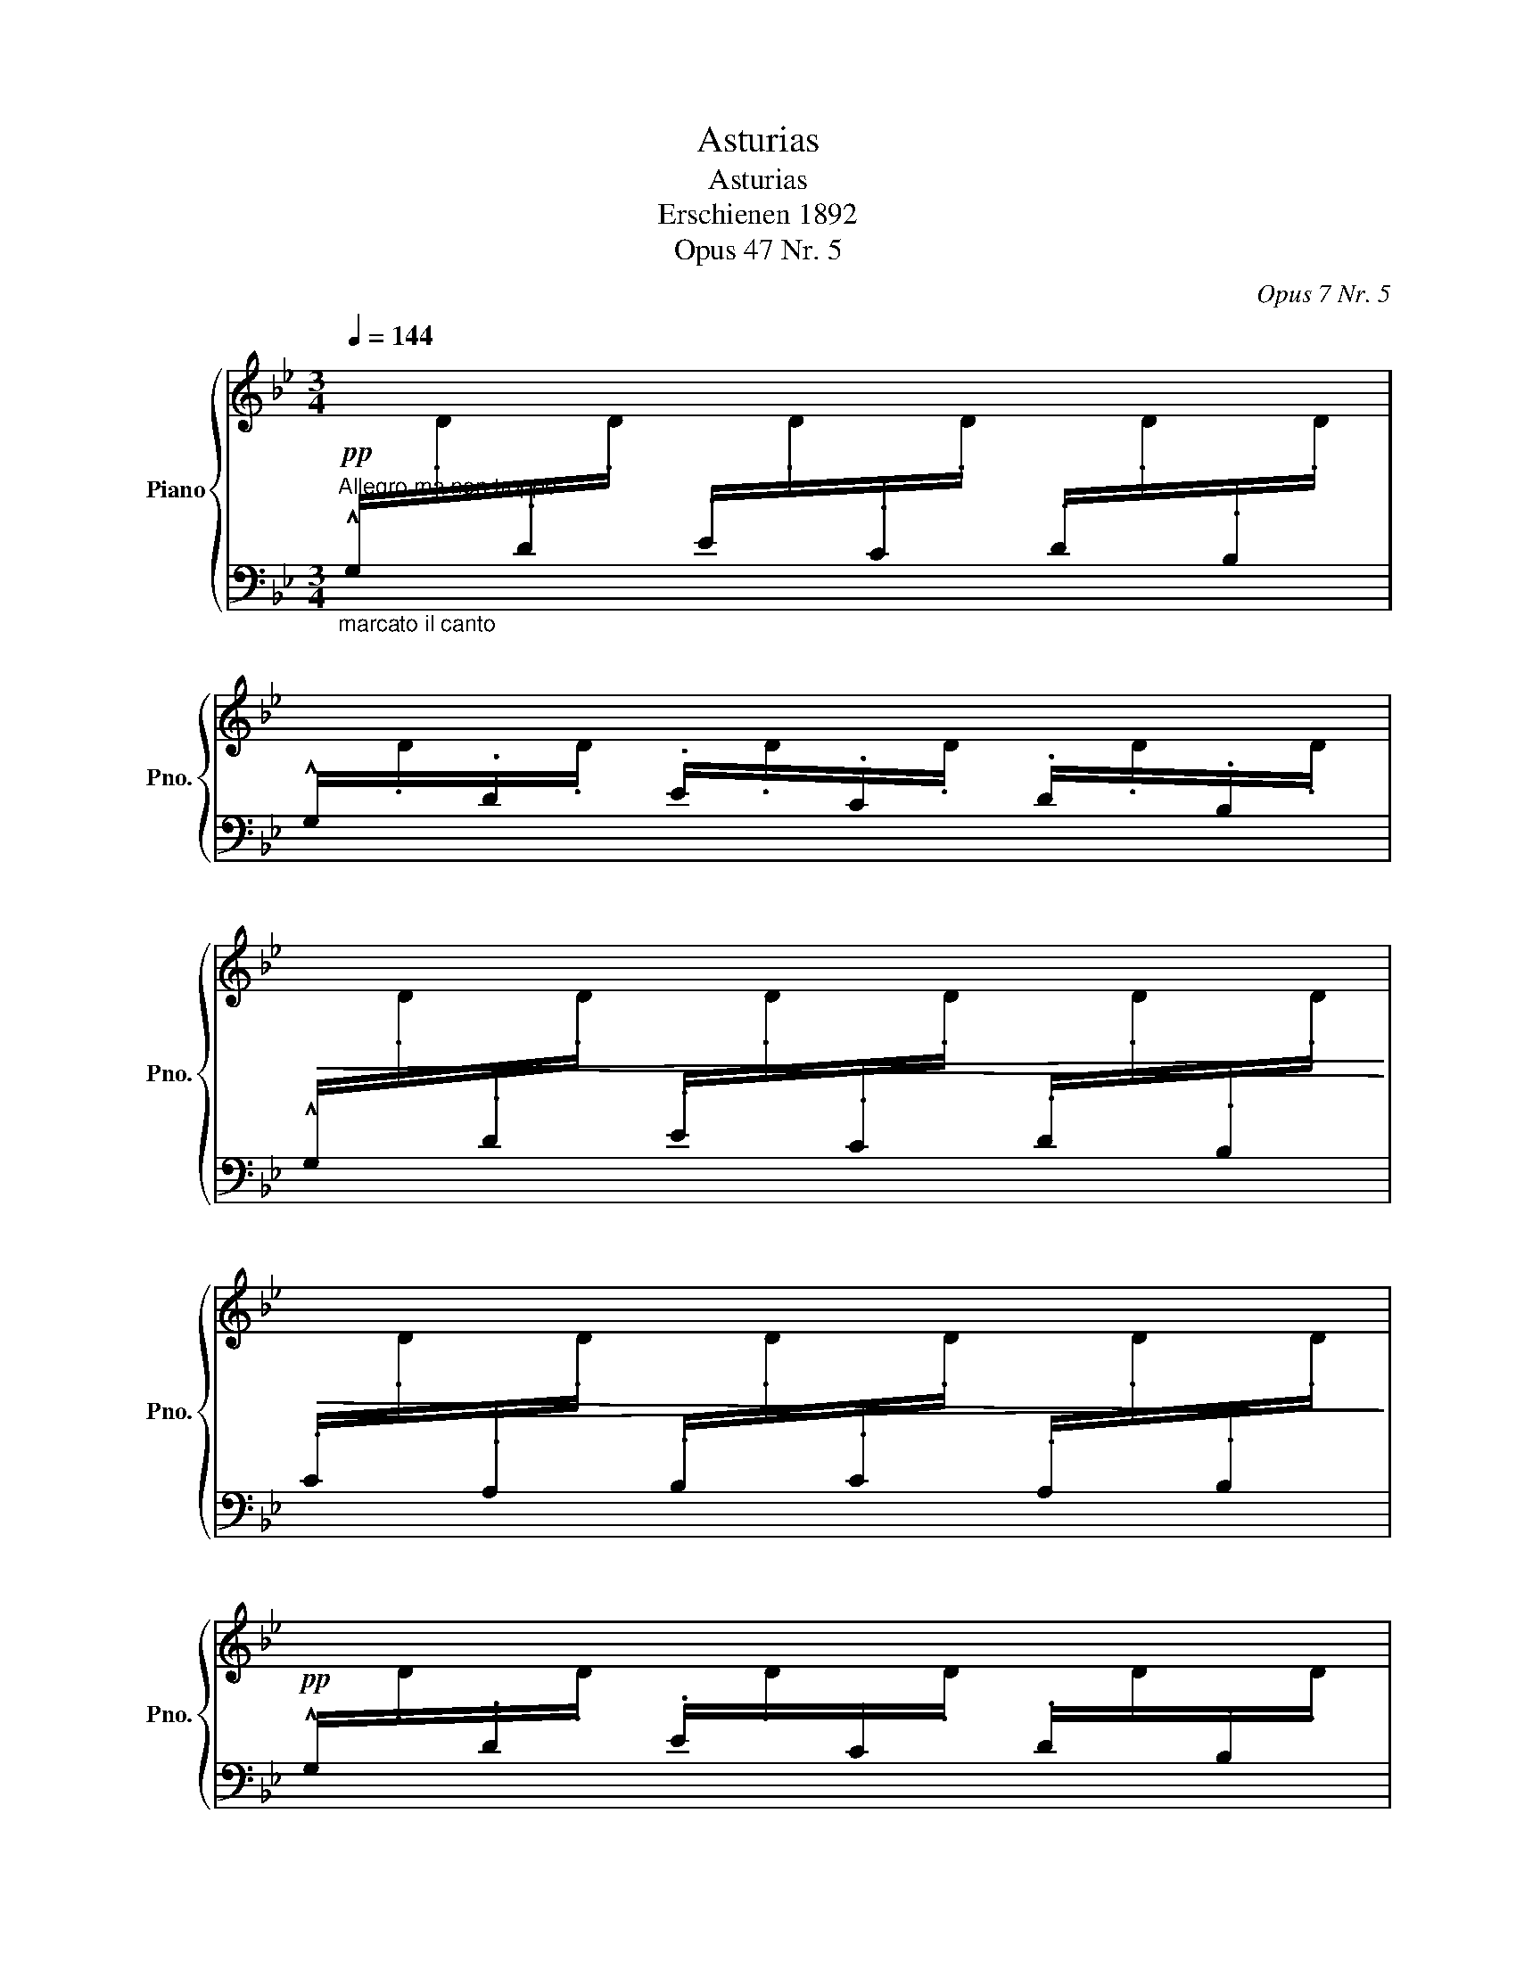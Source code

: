 X:1
T:Asturias
T:Asturias 
T:Erschienen 1892 
T:Opus 47 Nr. 5
C:Opus 7 Nr. 5
%%score { ( 1 4 5 ) | ( 2 3 ) }
L:1/8
Q:1/4=144
M:3/4
K:Bb
V:1 treble nm="Piano" snm="Pno."
V:4 treble 
V:5 treble 
V:2 bass 
V:3 bass 
V:1
"^Allegro ma non troppo"!pp![I:staff +1] !^!G,/[I:staff -1].D/[I:staff +1].D/[I:staff -1].D/[I:staff +1] .E/[I:staff -1].D/[I:staff +1].C/[I:staff -1].D/[I:staff +1] .D/[I:staff -1].D/[I:staff +1].B,/[I:staff -1].D/ | %1
[I:staff +1] !^!G,/[I:staff -1].D/[I:staff +1].D/[I:staff -1].D/[I:staff +1] .E/[I:staff -1].D/[I:staff +1].C/[I:staff -1].D/[I:staff +1] .D/[I:staff -1].D/[I:staff +1].B,/[I:staff -1].D/ | %2
!<(![I:staff +1] !^!G,/[I:staff -1].D/[I:staff +1].D/[I:staff -1].D/[I:staff +1] .E/[I:staff -1].D/[I:staff +1].C/[I:staff -1].D/[I:staff +1] .D/[I:staff -1].D/[I:staff +1].B,/[I:staff -1].D/!<)! | %3
!>(![I:staff +1] .C/[I:staff -1].D/[I:staff +1].A,/[I:staff -1].D/[I:staff +1] .B,/[I:staff -1].D/[I:staff +1].C/[I:staff -1].D/[I:staff +1] .A,/[I:staff -1].D/[I:staff +1].B,/[I:staff -1].D/!>)! | %4
!pp![I:staff +1] !^!G,/[I:staff -1].D/[I:staff +1].D/[I:staff -1].D/[I:staff +1] .E/[I:staff -1].D/[I:staff +1].C/[I:staff -1].D/[I:staff +1] .D/[I:staff -1].D/[I:staff +1].B,/[I:staff -1].D/ | %5
[I:staff +1] !^!G,/[I:staff -1].D/[I:staff +1].D/[I:staff -1].D/[I:staff +1] .E/[I:staff -1].D/[I:staff +1].C/[I:staff -1].D/[I:staff +1] .D/[I:staff -1].D/[I:staff +1].B,/[I:staff -1].D/ | %6
!<(![I:staff +1] !^!G,/[I:staff -1].D/[I:staff +1].D/[I:staff -1].D/[I:staff +1] .E/[I:staff -1].D/[I:staff +1].C/[I:staff -1].D/[I:staff +1] .D/[I:staff -1].D/[I:staff +1].B,/[I:staff -1].D/ | %7
[I:staff +1] .C/[I:staff -1].D/[I:staff +1].A,/[I:staff -1].D/[I:staff +1] .B,/[I:staff -1].D/[I:staff +1].G,/[I:staff -1].D/[I:staff +1] .F,/[I:staff -1].D/[I:staff +1].E,/[I:staff -1].D/!<)! | %8
!pp![I:staff +1] !^!D,/[I:staff -1].D/[I:staff +1].D/[I:staff -1].D/[I:staff +1] .E/[I:staff -1].D/[I:staff +1].C/[I:staff -1].D/[I:staff +1] .D/[I:staff -1].D/[I:staff +1].A,/[I:staff -1].D/ | %9
[I:staff +1] !^!D,/[I:staff -1].D/[I:staff +1].D/[I:staff -1].D/[I:staff +1] .E/[I:staff -1].D/[I:staff +1].C/[I:staff -1].D/[I:staff +1] .D/[I:staff -1].D/[I:staff +1].A,/[I:staff -1].D/ | %10
!<(![I:staff +1] !^!D,/[I:staff -1].D/[I:staff +1].A,/[I:staff -1].D/[I:staff +1] .C/[I:staff -1].D/[I:staff +1].D/[I:staff -1].D/[I:staff +1] .E/[I:staff -1].D/[I:staff +1].F/[I:staff -1].D/!<)! | %11
!>(![I:staff +1] .D/[I:staff -1].D/[I:staff +1].E/[I:staff -1].D/[I:staff +1] .C/[I:staff -1].D/[I:staff +1].D/[I:staff -1].D/[I:staff +1] .B,/[I:staff -1].D/[I:staff +1].A,/[I:staff -1].D/!>)! | %12
!pp![I:staff +1] !^!D,/[I:staff -1].D/[I:staff +1].D/[I:staff -1].D/[I:staff +1] .E/[I:staff -1].D/[I:staff +1].C/[I:staff -1].D/[I:staff +1] .D/[I:staff -1].D/[I:staff +1].A,/[I:staff -1].D/ | %13
[I:staff +1] !^!D,/[I:staff -1].D/[I:staff +1].D/[I:staff -1].D/[I:staff +1] .E/[I:staff -1].D/[I:staff +1].C/[I:staff -1].D/[I:staff +1] .D/[I:staff -1].D/[I:staff +1].A,/[I:staff -1].D/ | %14
!<(![I:staff +1] !^!D,/[I:staff -1].D/[I:staff +1].C/[I:staff -1].D/[I:staff +1] .D/[I:staff -1].D/[I:staff +1].E/[I:staff -1].D/[I:staff +1] .F/[I:staff -1].D/[I:staff +1].D/[I:staff -1].D/!<)! | %15
!>(![I:staff +1] .E/[I:staff -1].D/[I:staff +1].C/[I:staff -1].D/[I:staff +1] .D/[I:staff -1].D/[I:staff +1].B,/[I:staff -1].D/[I:staff +1] .C/[I:staff -1].D/[I:staff +1].A,/[I:staff -1].D/!>)! | %16
!pp![I:staff +1] !^!G,/[I:staff -1].[Dd]/[I:staff +1].D/[I:staff -1].[Dd]/[I:staff +1] .E/[I:staff -1].[Dd]/[I:staff +1].C/[I:staff -1].[Dd]/[I:staff +1] .D/[I:staff -1].[Dd]/[I:staff +1].B,/[I:staff -1].[Dd]/ | %17
[I:staff +1] !^!G,/[I:staff -1].[Dd]/[I:staff +1].D/[I:staff -1].[Dd]/[I:staff +1] .E/[I:staff -1].[Dd]/[I:staff +1].C/[I:staff -1].[Dd]/[I:staff +1] .D/[I:staff -1].[Dd]/[I:staff +1].B,/[I:staff -1].[Dd]/ | %18
[I:staff +1] !^!G,/[I:staff -1].[Dd]/[I:staff +1].D/[I:staff -1].[Dd]/[I:staff +1] .E/[I:staff -1].[Dd]/[I:staff +1].C/[I:staff -1].[Dd]/[I:staff +1] .D/[I:staff -1].[Dd]/[I:staff +1].B,/[I:staff -1].[Dd]/ | %19
[I:staff +1] .C/[I:staff -1].[Dd]/[I:staff +1].A,/[I:staff -1].[Dd]/[I:staff +1] .B,/[I:staff -1].[Dd]/[I:staff +1].C/[I:staff -1].[Dd]/[I:staff +1] .A,/[I:staff -1].[Dd]/[I:staff +1].B,/[I:staff -1].[Dd]/ | %20
[I:staff +1] !^!G,/[I:staff -1].[Dd]/[I:staff +1].D/[I:staff -1].[Dd]/[I:staff +1] .E/[I:staff -1].[Dd]/[I:staff +1].C/[I:staff -1].[Dd]/[I:staff +1] .D/[I:staff -1].[Dd]/[I:staff +1].B,/[I:staff -1].[Dd]/ | %21
[I:staff +1] !^!G,/[I:staff -1].[Dd]/[I:staff +1].D/[I:staff -1].[Dd]/[I:staff +1] .E/[I:staff -1].[Dd]/[I:staff +1].C/[I:staff -1].[Dd]/[I:staff +1] .D/[I:staff -1].[Dd]/[I:staff +1].B,/[I:staff -1].[Dd]/ | %22
[I:staff +1] !^!G,/[I:staff -1].[Dd]/[I:staff +1].D/[I:staff -1].[Dd]/[I:staff +1] .E/[I:staff -1].[Dd]/[I:staff +1].C/[I:staff -1].[Dd]/[I:staff +1] .D/[I:staff -1].[Dd]/[I:staff +1].B,/[I:staff -1].[Dd]/ | %23
[I:staff +1] .C/[I:staff -1].[Dd]/[I:staff +1].A,/[I:staff -1].[Dd]/[I:staff +1] .B,/[I:staff -1].[Dd]/[I:staff +1].G,/[I:staff -1].[Dd]/[I:staff +1] .F,/[I:staff -1].[Dd]/[I:staff +1].E,/[I:staff -1].[Dd]/ | %24
 !^![d^fad']/.[Dd]/[I:staff +1] .D/[I:staff -1].[Dd]/[I:staff +1] .E/[I:staff -1].[Dd]/[I:staff +1].C/[I:staff -1].[Dd]/[I:staff +1] .D/[I:staff -1].[Dd]/[I:staff +1].A,/[I:staff -1].[Dd]/ | %25
 !^![d^fad']/.[Dd]/[I:staff +1] .D/[I:staff -1].[Dd]/[I:staff +1] .E/[I:staff -1].[Dd]/[I:staff +1].C/[I:staff -1].[Dd]/[I:staff +1] .D/[I:staff -1].[Dd]/[I:staff +1].A,/[I:staff -1].[Dd]/ | %26
 !^![d^fad']/.[Dd]/[I:staff +1] .A,/[I:staff -1].[Dd]/[I:staff +1] .C/[I:staff -1].[Dd]/[I:staff +1].D/[I:staff -1].[Dd]/[I:staff +1] .E/[I:staff -1].[Dd]/[I:staff +1].F/[I:staff -1].[Dd]/ | %27
[I:staff +1] .D/[I:staff -1].[Dd]/[I:staff +1].E/[I:staff -1].[Dd]/[I:staff +1] .C/[I:staff -1].[Dd]/[I:staff +1].D/[I:staff -1].[Dd]/[I:staff +1] .B,/[I:staff -1].[Dd]/[I:staff +1].A,/[I:staff -1].[Dd]/ | %28
 !^![d^fad']/.[Dd]/[I:staff +1] .D/[I:staff -1].[Dd]/[I:staff +1] .E/[I:staff -1].[Dd]/[I:staff +1].C/[I:staff -1].[Dd]/[I:staff +1] .D/[I:staff -1].[Dd]/[I:staff +1].A,/[I:staff -1].[Dd]/ | %29
 !^![d^fad']/.[Dd]/[I:staff +1] .D/[I:staff -1].[Dd]/[I:staff +1] .E/[I:staff -1].[Dd]/[I:staff +1].C/[I:staff -1].[Dd]/[I:staff +1] .D/[I:staff -1].[Dd]/[I:staff +1].A,/[I:staff -1].[Dd]/ | %30
 !^![d^fad']/.[Dd]/[I:staff +1] .A,/[I:staff -1].[Dd]/[I:staff +1] .C/[I:staff -1].[Dd]/[I:staff +1].D/[I:staff -1].[Dd]/[I:staff +1] .E/[I:staff -1].[Dd]/[I:staff +1].F/[I:staff -1].[Dd]/ | %31
[I:staff +1] .D/[I:staff -1].[Dd]/[I:staff +1].E/[I:staff -1].[Dd]/[I:staff +1] .C/[I:staff -1].[Dd]/[I:staff +1].D/[I:staff -1].[Dd]/[I:staff +1] .B,/[I:staff -1].[Dd]/[I:staff +1].D/[I:staff -1].[Dd]/ | %32
!fff! !^![gbd'g']/.[Dd]/[I:staff +1] .D/[I:staff -1].[Dd]/[I:staff +1] .E/[I:staff -1].[Dd]/[I:staff +1].C/[I:staff -1].[Dd]/[I:staff +1] .D/[I:staff -1].[Dd]/[I:staff +1].B,/[I:staff -1].[Dd]/ | %33
 !^![gbd'g']/.[Dd]/[I:staff +1] .D/[I:staff -1].[Dd]/[I:staff +1] .E/[I:staff -1].[Dd]/[I:staff +1].C/[I:staff -1].[Dd]/[I:staff +1] .D/[I:staff -1].[Dd]/[I:staff +1].B,/[I:staff -1].[Dd]/ | %34
!fff! !^![gbd'g']/.[Dd]/[I:staff +1] .D/[I:staff -1].[Dd]/[I:staff +1] .E/[I:staff -1].[Dd]/[I:staff +1].C/[I:staff -1].[Dd]/[I:staff +1] .D/[I:staff -1].[Dd]/[I:staff +1].B,/[I:staff -1].[Dd]/ | %35
[I:staff +1] .C/[I:staff -1].[Dd]/[I:staff +1].A,/[I:staff -1].[Dd]/[I:staff +1] .B,/[I:staff -1].[Dd]/[I:staff +1].C/[I:staff -1].[Dd]/[I:staff +1] .A,/[I:staff -1].[Dd]/[I:staff +1].B,/[I:staff -1].[Dd]/ | %36
!fff! !^![gbe'g']/.[Ee]/[I:staff +1] .E/[I:staff -1].[Ee]/[I:staff +1] .F/[I:staff -1].[Ee]/[I:staff +1].D/[I:staff -1].[Ee]/[I:staff +1] .E/[I:staff -1].[Ee]/[I:staff +1].B,/[I:staff -1].[Ee]/ | %37
!fff! !^![gbe'g']/.[Ee]/[I:staff +1] .E/[I:staff -1].[Ee]/[I:staff +1] .F/[I:staff -1].[Ee]/[I:staff +1].D/[I:staff -1].[Ee]/[I:staff +1] .E/[I:staff -1].[Ee]/[I:staff +1].B,/[I:staff -1].[Ee]/ | %38
!fff! !^![gbe'g']/.[Ee]/[I:staff +1] .E/[I:staff -1].[Ee]/[I:staff +1] .F/[I:staff -1].[Ee]/[I:staff +1].D/[I:staff -1].[Ee]/[I:staff +1] .E/[I:staff -1].[Ee]/[I:staff +1].B,/[I:staff -1].[Ee]/ | %39
[I:staff +1] .C/[I:staff -1].[Ee]/[I:staff +1].A,/[I:staff -1].[Ee]/[I:staff +1] .B,/[I:staff -1].[Ee]/[I:staff +1].C/[I:staff -1].[Ee]/[I:staff +1] .G,/[I:staff -1].[Ee]/[I:staff +1].A,/[I:staff -1].[Ee]/ | %40
!fff!!8va(! !^![d'^f'a'd'']/!8va)!.[Dd]/[I:staff +1] .D/[I:staff -1].[Dd]/[I:staff +1] .E/[I:staff -1].[Dd]/[I:staff +1].^C/[I:staff -1].[Dd]/[I:staff +1] .D/[I:staff -1].[Dd]/[I:staff +1].A,/[I:staff -1].[Dd]/ | %41
!ff!!8va(! !^![g'b'd''g'']/!8va)!.[Ee]/[I:staff +1] .E/[I:staff -1].[Ee]/[I:staff +1] .F/[I:staff -1].[Ee]/[I:staff +1].D/[I:staff -1].[Ee]/[I:staff +1] .E/[I:staff -1].[Ee]/[I:staff +1].B,/[I:staff -1].[Ee]/ | %42
!8va(! !^![d'^f'a'd'']/!8va)!.[Dd]/[I:staff +1] .D/[I:staff -1].[Dd]/[I:staff +1] .E/[I:staff -1].[Dd]/[I:staff +1].^C/[I:staff -1].[Dd]/[I:staff +1] .D/[I:staff -1].[Dd]/[I:staff +1].A,/[I:staff -1].[Dd]/ | %43
!8va(! !^![g'b'd''g'']/!8va)!.[Ee]/[I:staff +1] .E/[I:staff -1].[Ee]/[I:staff +1] .F/[I:staff -1].[Ee]/[I:staff +1].D/[I:staff -1].[Ee]/[I:staff +1] .E/[I:staff -1].[Ee]/[I:staff +1].B,/[I:staff -1].[Ee]/ | %44
!ff!!8va(! !^![d'^f'a'd'']/!8va)!.[Dd]/[I:staff +1] .D/[I:staff -1].[Dd]/[I:staff +1] .E/[I:staff -1].[Dd]/[I:staff +1].=C/[I:staff -1].[Dd]/[I:staff +1] .D/[I:staff -1].[Dd]/[I:staff +1].B,/[I:staff -1].[Dd]/ | %45
[I:staff +1] .C/[I:staff -1].[Dd]/[I:staff +1].A,/[I:staff -1].[Dd]/[I:staff +1] .B,/[I:staff -1].[Dd]/[I:staff +1].C/[I:staff -1].[Dd]/[I:staff +1] .A,/[I:staff -1].[Dd]/[I:staff +1].B,/[I:staff -1].[Dd]/ | %46
[I:staff +1] .G,/[I:staff -1].[Dd]/[I:staff +1].A,/[I:staff -1].[Dd]/[I:staff +1] .B,/[I:staff -1].[Dd]/[I:staff +1].C/[I:staff -1].[Dd]/[I:staff +1] .A,/[I:staff -1].[Dd]/[I:staff +1].B,/[I:staff -1].[Dd]/ | %47
[I:staff +1] .G,/[I:staff -1].[Dd]/[I:staff +1].A,/[I:staff -1].[Dd]/[I:staff +1] .B,/[I:staff -1].[Dd]/[I:staff +1].G,/[I:staff -1].[Dd]/[I:staff +1] .F,/[I:staff -1].[Dd]/[I:staff +1].E,/[I:staff -1].[Dd]/ | %48
!mf! !^![Dd]/.D/[I:staff +1] .D/[I:staff -1].D/[I:staff +1] .E/[I:staff -1].D/[I:staff +1].C/[I:staff -1].D/[I:staff +1] .D/[I:staff -1].D/[I:staff +1].B,/[I:staff -1].D/ | %49
[I:staff +1] .C/[I:staff -1].D/[I:staff +1].A,/[I:staff -1].D/[I:staff +1] .B,/[I:staff -1].D/[I:staff +1].C/[I:staff -1].D/[I:staff +1] .A,/[I:staff -1].D/[I:staff +1].B,/[I:staff -1].D/ | %50
[I:staff +1] .G,/[I:staff -1].D/[I:staff +1].A,/[I:staff -1].D/[I:staff +1] .B,/[I:staff -1].D/[I:staff +1].C/[I:staff -1].D/[I:staff +1] .A,/[I:staff -1].D/[I:staff +1].B,/[I:staff -1].D/ | %51
[I:staff +1] .G,/[I:staff -1].D/[I:staff +1].A,/[I:staff -1].D/[I:staff +1] .B,/[I:staff -1].D/[I:staff +1].G,/[I:staff -1].D/[I:staff +1] .F,/[I:staff -1].D/[I:staff +1].E,/[I:staff -1].D/ | %52
[K:bass] x6 | x6 | x6 | x6 |!<(! x6!<)! |!>(! x6!>)! | %58
[I:staff +1] D,,/[I:staff -1]^F,/[I:staff +1]F,/[I:staff -1]A,/[I:staff +1] A,/[I:staff -1][K:treble]D/[I:staff +1]D/[I:staff -1]^F/[I:staff +1] F/[I:staff -1]A/[I:staff +1]A/[I:staff -1]d/ | %59
[I:staff +1] d/[I:staff -1]^f/[I:staff +1]f/[I:staff -1]a/[I:staff +1] a/[I:staff -1]d'/[I:staff +1]d'/[I:staff -1]^f'/[I:staff +1] f'/[I:staff -1]a'/[I:staff +1]a'/!8va(![I:staff -1]b'/ | %60
 [d'^f'd'']6- | [d'f'd'']2!8va)! z2 z2 || %62
[Q:1/4=92]"^Andante""_cantando largamente ma dolce" (d'4 c'd' | f'4 Pd'c' | d'4)!mf! ([A,D^F]2 | %65
 !fermata![A,D^FA]6) |"_poco cresc." (d'4 c'd' |!>(! f'4 Pd'c'!>)! | d'4)!mf! ([F,B,D]2 | %69
 !fermata![F,B,DF]6) | (d'4 ^c'2- |!>(! c'2{b=c'} ba gb!>)! | a4)!mf! ([A,D^F]2 | %73
 !fermata![A,D^FA]6) | (d'4 e'd' |"_dim. e rit. molto"!>(! ^c'a{b=c'} ba gb | a4)!>)! ([A,^CG]2 | %77
 [A,D^F]6) |"^rit. molto" z2 !^![DF]4 | z2!<(! (P_GF Ge)!<)! | z2 [DFd]4 | z2 d4 | z2 (B2 d2) | %83
"^rit. molto" z2 (A2 d2) | z2 (A2 d2) | z2 !fermata![^CG]4 |!<(! z2 z2 !^![D^F]2!<)! | %87
"_marcato" z2 .[GA]2 .[GA]2 |!<(! z2 z2 !^![D^F]2!<)! |"_marcato" z2 .[GA]2 .[GA]2 | %90
 z2 z2 !^![D^F]2 |!<(! (c'd' e'f'/!<)!"^dim. e rall."e'/ d'c' |"_molto morendo" d'^c' a=c' =bg | %93
 _ba ^f_a g_e) |"^a tempo" z2 z2 !^![D^F]2 | z2 .[_Ac]2 .[Ac]2 | z2 z2 !^![G=B]2 | %97
 z2 .[_Ac]2 .[Ac]2 | z2 z2 !^![G=B]2 | (e^f gd/e/ cd | Bd"_dim." Ad Bd |"_cresc." ga bf/g/ ef | %102
 df ^cf df) | (_ab c'e' P_d'c' | e'c' b"^rit."=a c'!fermata!e') |"_cresc." (EF GA/G/ FE) | %106
"_dim." z2 z2 !^![D^F]2 | z2 .[Ac]2 .[Ac]2 |"_morendo" z2 z2 !^![D^F]2 | z2 .[Ac]2 .[Ac]2 | %110
"_dim." z2 z2 !^![D^F]2 | %111
[I:staff +1] .B,/"^a tempo"[I:staff -1].[D=F]/[I:staff +1].^C/[I:staff -1].[DF]/[I:staff +1] .D/[I:staff -1].[DF]/[I:staff +1].F/[I:staff -1].[DF]/[I:staff +1] .C/[I:staff -1].[DF]/[I:staff +1].D/[I:staff -1].[DF]/ | %112
[I:staff +1] .F,/[I:staff -1].[A,CF]/[I:staff +1].^G,/[I:staff -1].[A,CF]/[I:staff +1] .A,/[I:staff -1].[A,CF]/[I:staff +1].C/[I:staff -1].[A,CF]/[I:staff +1] .G,/[I:staff -1].[A,CF]/[I:staff +1].A,/[I:staff -1].[A,CF]/ | %113
[I:staff +1] .E,/[I:staff -1].[B,^CG]/[I:staff +1].A,/[I:staff -1].[B,CG]/[I:staff +1] .B,/"^rall."[I:staff -1].[B,CG]/[I:staff +1].G,/[I:staff -1].[B,CG]/[I:staff +1] .F,/[I:staff -1].[B,CG]/[I:staff +1].E,/[I:staff -1].[B,CG]/ | %114
!pp! (d'4!<(! c'd' | f'4!<)! Pd'c' | d'4) ([A,D^F]2 | !fermata![A,D^FA]6) | %118
"^molto rall." (d'4 c'd' | f'4 Pd'c' |"_morendo" d'4) [A,^CG]2 | !fermata![A,D^F]6 || %122
!pp![Q:1/4=144]"^Tempo I"[I:staff +1] !^!G,/[I:staff -1].D/[I:staff +1].D/[I:staff -1].D/[I:staff +1] .E/[I:staff -1].D/[I:staff +1].C/[I:staff -1].D/[I:staff +1] .D/[I:staff -1].D/[I:staff +1].B,/[I:staff -1].D/ | %123
[I:staff +1] !^!G,/[I:staff -1].D/[I:staff +1].D/[I:staff -1].D/[I:staff +1] .E/[I:staff -1].D/[I:staff +1].C/[I:staff -1].D/[I:staff +1] .D/[I:staff -1].D/[I:staff +1].B,/[I:staff -1].D/ | %124
!<(![I:staff +1] !^!G,/[I:staff -1].D/[I:staff +1].D/[I:staff -1].D/[I:staff +1] .E/[I:staff -1].D/[I:staff +1].C/[I:staff -1].D/[I:staff +1] .D/[I:staff -1].D/[I:staff +1].B,/[I:staff -1].D/!<)! | %125
!>(![I:staff +1] .C/[I:staff -1].D/[I:staff +1].A,/[I:staff -1].D/[I:staff +1] .B,/[I:staff -1].D/[I:staff +1].C/[I:staff -1].D/[I:staff +1] .A,/[I:staff -1].D/[I:staff +1].B,/[I:staff -1].D/!>)! | %126
!pp![I:staff +1] !^!G,/[I:staff -1].D/[I:staff +1].D/[I:staff -1].D/[I:staff +1] .E/[I:staff -1].D/[I:staff +1].C/[I:staff -1].D/[I:staff +1] .D/[I:staff -1].D/[I:staff +1].B,/[I:staff -1].D/ | %127
[I:staff +1] !^!G,/[I:staff -1].D/[I:staff +1].D/[I:staff -1].D/[I:staff +1] .E/[I:staff -1].D/[I:staff +1].C/[I:staff -1].D/[I:staff +1] .D/[I:staff -1].D/[I:staff +1].B,/[I:staff -1].D/ | %128
!<(![I:staff +1] !^!G,/[I:staff -1].D/[I:staff +1].D/[I:staff -1].D/[I:staff +1] .E/[I:staff -1].D/[I:staff +1].C/[I:staff -1].D/[I:staff +1] .D/[I:staff -1].D/[I:staff +1].B,/[I:staff -1].D/ | %129
[I:staff +1] .C/[I:staff -1].D/[I:staff +1].A,/[I:staff -1].D/[I:staff +1] .B,/[I:staff -1].D/[I:staff +1].G,/[I:staff -1].D/[I:staff +1] .F,/[I:staff -1].D/[I:staff +1].E,/[I:staff -1].D/!<)! | %130
!pp![I:staff +1] !^!D,/[I:staff -1].D/[I:staff +1].D/[I:staff -1].D/[I:staff +1] .E/[I:staff -1].D/[I:staff +1].C/[I:staff -1].D/[I:staff +1] .D/[I:staff -1].D/[I:staff +1].A,/[I:staff -1].D/ | %131
[I:staff +1] !^!D,/[I:staff -1].D/[I:staff +1].D/[I:staff -1].D/[I:staff +1] .E/[I:staff -1].D/[I:staff +1].C/[I:staff -1].D/[I:staff +1] .D/[I:staff -1].D/[I:staff +1].A,/[I:staff -1].D/ | %132
!<(![I:staff +1] !^!D,/[I:staff -1].D/[I:staff +1].A,/[I:staff -1].D/[I:staff +1] .C/[I:staff -1].D/[I:staff +1].D/[I:staff -1].D/[I:staff +1] .E/[I:staff -1].D/[I:staff +1].F/[I:staff -1].D/!<)! | %133
!>(![I:staff +1] .D/[I:staff -1].D/[I:staff +1].E/[I:staff -1].D/[I:staff +1] .C/[I:staff -1].D/[I:staff +1].D/[I:staff -1].D/[I:staff +1] .B,/[I:staff -1].D/[I:staff +1].A,/[I:staff -1].D/!>)! | %134
!pp![I:staff +1] !^!D,/[I:staff -1].D/[I:staff +1].D/[I:staff -1].D/[I:staff +1] .E/[I:staff -1].D/[I:staff +1].C/[I:staff -1].D/[I:staff +1] .D/[I:staff -1].D/[I:staff +1].A,/[I:staff -1].D/ | %135
[I:staff +1] !^!D,/[I:staff -1].D/[I:staff +1].D/[I:staff -1].D/[I:staff +1] .E/[I:staff -1].D/[I:staff +1].C/[I:staff -1].D/[I:staff +1] .D/[I:staff -1].D/[I:staff +1].A,/[I:staff -1].D/ | %136
!<(![I:staff +1] !^!D,/[I:staff -1].D/[I:staff +1].C/[I:staff -1].D/[I:staff +1] .D/[I:staff -1].D/[I:staff +1].E/[I:staff -1].D/[I:staff +1] .F/[I:staff -1].D/[I:staff +1].D/[I:staff -1].D/!<)! | %137
!>(![I:staff +1] .E/[I:staff -1].D/[I:staff +1].C/[I:staff -1].D/[I:staff +1] .D/[I:staff -1].D/[I:staff +1].B,/[I:staff -1].D/[I:staff +1] .C/[I:staff -1].D/[I:staff +1].A,/[I:staff -1].D/!>)! | %138
!pp![I:staff +1] !^!G,/[I:staff -1].[Dd]/[I:staff +1].D/[I:staff -1].[Dd]/[I:staff +1] .E/[I:staff -1].[Dd]/[I:staff +1].C/[I:staff -1].[Dd]/[I:staff +1] .D/[I:staff -1].[Dd]/[I:staff +1].B,/[I:staff -1].[Dd]/ | %139
[I:staff +1] !^!G,/[I:staff -1].[Dd]/[I:staff +1].D/[I:staff -1].[Dd]/[I:staff +1] .E/[I:staff -1].[Dd]/[I:staff +1].C/[I:staff -1].[Dd]/[I:staff +1] .D/[I:staff -1].[Dd]/[I:staff +1].B,/[I:staff -1].[Dd]/ | %140
[I:staff +1] !^!G,/[I:staff -1].[Dd]/[I:staff +1].D/[I:staff -1].[Dd]/[I:staff +1] .E/[I:staff -1].[Dd]/[I:staff +1].C/[I:staff -1].[Dd]/[I:staff +1] .D/[I:staff -1].[Dd]/[I:staff +1].B,/[I:staff -1].[Dd]/ | %141
[I:staff +1] .C/[I:staff -1].[Dd]/[I:staff +1].A,/[I:staff -1].[Dd]/[I:staff +1] .B,/[I:staff -1].[Dd]/[I:staff +1].C/[I:staff -1].[Dd]/[I:staff +1] .A,/[I:staff -1].[Dd]/[I:staff +1].B,/[I:staff -1].[Dd]/ | %142
[I:staff +1] !^!G,/[I:staff -1].[Dd]/[I:staff +1].D/[I:staff -1].[Dd]/[I:staff +1] .E/[I:staff -1].[Dd]/[I:staff +1].C/[I:staff -1].[Dd]/[I:staff +1] .D/[I:staff -1].[Dd]/[I:staff +1].B,/[I:staff -1].[Dd]/ | %143
[I:staff +1] !^!G,/[I:staff -1].[Dd]/[I:staff +1].D/[I:staff -1].[Dd]/[I:staff +1] .E/[I:staff -1].[Dd]/[I:staff +1].C/[I:staff -1].[Dd]/[I:staff +1] .D/[I:staff -1].[Dd]/[I:staff +1].B,/[I:staff -1].[Dd]/ | %144
[I:staff +1] !^!G,/[I:staff -1].[Dd]/[I:staff +1].D/[I:staff -1].[Dd]/[I:staff +1] .E/[I:staff -1].[Dd]/[I:staff +1].C/[I:staff -1].[Dd]/[I:staff +1] .D/[I:staff -1].[Dd]/[I:staff +1].B,/[I:staff -1].[Dd]/ | %145
[I:staff +1] .C/[I:staff -1].[Dd]/[I:staff +1].A,/[I:staff -1].[Dd]/[I:staff +1] .B,/[I:staff -1].[Dd]/[I:staff +1].G,/[I:staff -1].[Dd]/[I:staff +1] .F,/[I:staff -1].[Dd]/[I:staff +1].E,/[I:staff -1].[Dd]/ | %146
 !^![d^fad']/.[Dd]/[I:staff +1] .D/[I:staff -1].[Dd]/[I:staff +1] .E/[I:staff -1].[Dd]/[I:staff +1].C/[I:staff -1].[Dd]/[I:staff +1] .D/[I:staff -1].[Dd]/[I:staff +1].A,/[I:staff -1].[Dd]/ | %147
 !^![d^fad']/.[Dd]/[I:staff +1] .D/[I:staff -1].[Dd]/[I:staff +1] .E/[I:staff -1].[Dd]/[I:staff +1].C/[I:staff -1].[Dd]/[I:staff +1] .D/[I:staff -1].[Dd]/[I:staff +1].A,/[I:staff -1].[Dd]/ | %148
 !^![d^fad']/.[Dd]/[I:staff +1] .A,/[I:staff -1].[Dd]/[I:staff +1] .C/[I:staff -1].[Dd]/[I:staff +1].D/[I:staff -1].[Dd]/[I:staff +1] .E/[I:staff -1].[Dd]/[I:staff +1].F/[I:staff -1].[Dd]/ | %149
[I:staff +1] .D/[I:staff -1].[Dd]/[I:staff +1].E/[I:staff -1].[Dd]/[I:staff +1] .C/[I:staff -1].[Dd]/[I:staff +1].D/[I:staff -1].[Dd]/[I:staff +1] .B,/[I:staff -1].[Dd]/[I:staff +1].A,/[I:staff -1].[Dd]/ | %150
 !^![d^fad']/.[Dd]/[I:staff +1] .D/[I:staff -1].[Dd]/[I:staff +1] .E/[I:staff -1].[Dd]/[I:staff +1].C/[I:staff -1].[Dd]/[I:staff +1] .D/[I:staff -1].[Dd]/[I:staff +1].A,/[I:staff -1].[Dd]/ | %151
 !^![d^fad']/.[Dd]/[I:staff +1] .D/[I:staff -1].[Dd]/[I:staff +1] .E/[I:staff -1].[Dd]/[I:staff +1].C/[I:staff -1].[Dd]/[I:staff +1] .D/[I:staff -1].[Dd]/[I:staff +1].A,/[I:staff -1].[Dd]/ | %152
 !^![d^fad']/.[Dd]/[I:staff +1] .A,/[I:staff -1].[Dd]/[I:staff +1] .C/[I:staff -1].[Dd]/[I:staff +1].D/[I:staff -1].[Dd]/[I:staff +1] .E/[I:staff -1].[Dd]/[I:staff +1].F/[I:staff -1].[Dd]/ | %153
[I:staff +1] .D/[I:staff -1].[Dd]/[I:staff +1].E/[I:staff -1].[Dd]/[I:staff +1] .C/[I:staff -1].[Dd]/[I:staff +1].D/[I:staff -1].[Dd]/[I:staff +1] .B,/[I:staff -1].[Dd]/[I:staff +1].D/[I:staff -1].[Dd]/ | %154
!fff! !^![gbd'g']/.[Dd]/[I:staff +1] .D/[I:staff -1].[Dd]/[I:staff +1] .E/[I:staff -1].[Dd]/[I:staff +1].C/[I:staff -1].[Dd]/[I:staff +1] .D/[I:staff -1].[Dd]/[I:staff +1].B,/[I:staff -1].[Dd]/ | %155
 !^![gbd'g']/.[Dd]/[I:staff +1] .D/[I:staff -1].[Dd]/[I:staff +1] .E/[I:staff -1].[Dd]/[I:staff +1].C/[I:staff -1].[Dd]/[I:staff +1] .D/[I:staff -1].[Dd]/[I:staff +1].B,/[I:staff -1].[Dd]/ | %156
!fff! !^![gbd'g']/.[Dd]/[I:staff +1] .D/[I:staff -1].[Dd]/[I:staff +1] .E/[I:staff -1].[Dd]/[I:staff +1].C/[I:staff -1].[Dd]/[I:staff +1] .D/[I:staff -1].[Dd]/[I:staff +1].B,/[I:staff -1].[Dd]/ | %157
[I:staff +1] .C/[I:staff -1].[Dd]/[I:staff +1].A,/[I:staff -1].[Dd]/[I:staff +1] .B,/[I:staff -1].[Dd]/[I:staff +1].C/[I:staff -1].[Dd]/[I:staff +1] .A,/[I:staff -1].[Dd]/[I:staff +1].B,/[I:staff -1].[Dd]/ | %158
!fff! !^![gbe'g']/.[Ee]/[I:staff +1] .E/[I:staff -1].[Ee]/[I:staff +1] .F/[I:staff -1].[Ee]/[I:staff +1].D/[I:staff -1].[Ee]/[I:staff +1] .E/[I:staff -1].[Ee]/[I:staff +1].B,/[I:staff -1].[Ee]/ | %159
!fff! !^![gbe'g']/.[Ee]/[I:staff +1] .E/[I:staff -1].[Ee]/[I:staff +1] .F/[I:staff -1].[Ee]/[I:staff +1].D/[I:staff -1].[Ee]/[I:staff +1] .E/[I:staff -1].[Ee]/[I:staff +1].B,/[I:staff -1].[Ee]/ | %160
!fff! !^![gbe'g']/.[Ee]/[I:staff +1] .E/[I:staff -1].[Ee]/[I:staff +1] .F/[I:staff -1].[Ee]/[I:staff +1].D/[I:staff -1].[Ee]/[I:staff +1] .E/[I:staff -1].[Ee]/[I:staff +1].B,/[I:staff -1].[Ee]/ | %161
[I:staff +1] .C/[I:staff -1].[Ee]/[I:staff +1].A,/[I:staff -1].[Ee]/[I:staff +1] .B,/[I:staff -1].[Ee]/[I:staff +1].C/[I:staff -1].[Ee]/[I:staff +1] .G,/[I:staff -1].[Ee]/[I:staff +1].A,/[I:staff -1].[Ee]/ | %162
!fff!!8va(! !^![d'^f'a'd'']/!8va)!.[Dd]/[I:staff +1] .D/[I:staff -1].[Dd]/[I:staff +1] .E/[I:staff -1].[Dd]/[I:staff +1].^C/[I:staff -1].[Dd]/[I:staff +1] .D/[I:staff -1].[Dd]/[I:staff +1].A,/[I:staff -1].[Dd]/ | %163
!ff!!8va(! !^![g'b'd''g'']/!8va)!.[Ee]/[I:staff +1] .E/[I:staff -1].[Ee]/[I:staff +1] .F/[I:staff -1].[Ee]/[I:staff +1].D/[I:staff -1].[Ee]/[I:staff +1] .E/[I:staff -1].[Ee]/[I:staff +1].B,/[I:staff -1].[Ee]/ | %164
!8va(! !^![d'^f'a'd'']/!8va)!.[Dd]/[I:staff +1] .D/[I:staff -1].[Dd]/[I:staff +1] .E/[I:staff -1].[Dd]/[I:staff +1].^C/[I:staff -1].[Dd]/[I:staff +1] .D/[I:staff -1].[Dd]/[I:staff +1].A,/[I:staff -1].[Dd]/ | %165
!8va(! !^![g'b'd''g'']/!8va)!.[Ee]/[I:staff +1] .E/[I:staff -1].[Ee]/[I:staff +1] .F/[I:staff -1].[Ee]/[I:staff +1].D/[I:staff -1].[Ee]/[I:staff +1] .E/[I:staff -1].[Ee]/[I:staff +1].B,/[I:staff -1].[Ee]/ | %166
!ff!!8va(! !^![d'^f'a'd'']/!8va)!.[Dd]/[I:staff +1] .D/[I:staff -1].[Dd]/[I:staff +1] .E/[I:staff -1].[Dd]/[I:staff +1].=C/[I:staff -1].[Dd]/[I:staff +1] .D/[I:staff -1].[Dd]/[I:staff +1].B,/[I:staff -1].[Dd]/ | %167
[I:staff +1] .C/[I:staff -1].[Dd]/[I:staff +1].A,/[I:staff -1].[Dd]/[I:staff +1] .B,/[I:staff -1].[Dd]/[I:staff +1].C/[I:staff -1].[Dd]/[I:staff +1] .A,/[I:staff -1].[Dd]/[I:staff +1].B,/[I:staff -1].[Dd]/ | %168
[I:staff +1] .G,/[I:staff -1].[Dd]/[I:staff +1].A,/[I:staff -1].[Dd]/[I:staff +1] .B,/[I:staff -1].[Dd]/[I:staff +1].C/[I:staff -1].[Dd]/[I:staff +1] .A,/[I:staff -1].[Dd]/[I:staff +1].B,/[I:staff -1].[Dd]/ | %169
[I:staff +1] .G,/[I:staff -1].[Dd]/[I:staff +1].A,/[I:staff -1].[Dd]/[I:staff +1] .B,/[I:staff -1].[Dd]/[I:staff +1].G,/[I:staff -1].[Dd]/[I:staff +1] .F,/[I:staff -1].[Dd]/[I:staff +1].E,/[I:staff -1].[Dd]/ | %170
!mf! !^![Dd]/.D/[I:staff +1] .D/[I:staff -1].D/[I:staff +1] .E/[I:staff -1].D/[I:staff +1].C/[I:staff -1].D/[I:staff +1] .D/[I:staff -1].D/[I:staff +1].B,/[I:staff -1].D/ | %171
[I:staff +1] .C/[I:staff -1].D/[I:staff +1].A,/[I:staff -1].D/[I:staff +1] .B,/[I:staff -1].D/[I:staff +1].C/[I:staff -1].D/[I:staff +1] .A,/[I:staff -1].D/[I:staff +1].B,/[I:staff -1].D/ | %172
[I:staff +1] .G,/[I:staff -1].D/[I:staff +1].A,/[I:staff -1].D/[I:staff +1] .B,/[I:staff -1].D/[I:staff +1].C/[I:staff -1].D/[I:staff +1] .A,/[I:staff -1].D/[I:staff +1].B,/[I:staff -1].D/ | %173
[I:staff +1] .G,/[I:staff -1].D/[I:staff +1].A,/[I:staff -1].D/[I:staff +1] .B,/[I:staff -1].D/[I:staff +1].G,/[I:staff -1].D/[I:staff +1] .F,/[I:staff -1].D/[I:staff +1].E,/[I:staff -1].D/ | %174
[K:bass] x6 | x6 | x6 | x6 |!<(! x6!<)! |!>(! x6!>)! | %180
[I:staff +1] D,,/[I:staff -1]^F,/[I:staff +1]F,/[I:staff -1]A,/[I:staff +1] A,/[I:staff -1][K:treble]D/[I:staff +1]D/[I:staff -1]^F/[I:staff +1] F/[I:staff -1]A/[I:staff +1]A/[I:staff -1]d/ | %181
[I:staff +1] d/[I:staff -1]^f/[I:staff +1]f/[I:staff -1]a/[I:staff +1] a/[I:staff -1]d'/[I:staff +1]d'/[I:staff -1]^f'/[I:staff +1] f'/[I:staff -1]a'/[I:staff +1]a'/!8va(![I:staff -1]b'/ | %182
 [d'^f'd'']6- | [d'f'd'']2!8va)! z2 |"^molto rit."[Q:1/4=52]"^lento" D2 |!>(!!>(! G6 | %186
 [B,D]6!>)!!>)! |!>(!!>(! E6 | !fermata![G,B,]6!>)!!>)! |!<(!!<(! _A6!<)!!<)! |!>(! _A4 G2!>)! | %191
 [E-G]6 | ^F6 | %193
[Q:1/4=92]"^quasi Andante"[I:staff +1] .G,/[I:staff -1].D/[I:staff +1].D/[I:staff -1].D/[I:staff +1] .E/[I:staff -1].D/[I:staff +1].C/[I:staff -1].D/[I:staff +1] .D/[I:staff -1].D/[I:staff +1].B,/[I:staff -1].D/ | %194
[I:staff +1] .G,/[I:staff -1].D/[I:staff +1].D/[I:staff -1].D/[I:staff +1] .E/[I:staff -1].D/[I:staff +1].C/[I:staff -1].D/[I:staff +1] .D/[I:staff -1].D/[I:staff +1].B,/[I:staff -1].D/ | %195
[I:staff +1] .G,/[I:staff -1].[DG]/[I:staff +1].[_E_B]/[I:staff -1].[DG]/[I:staff +1] .[^CB]/[I:staff -1].[DG]/[I:staff +1].[EB]/[I:staff -1].[DG]/[I:staff +1] .[CB]/[I:staff -1].[DG]/[I:staff +1].[EB]/[I:staff -1].[DG]/ | %196
[I:staff +1] .[^CB]/[I:staff -1].[DG]/[I:staff +1].[EB]/[I:staff -1].[DG]/[I:staff +1] .[CB]/[I:staff -1].[DG]/[I:staff +1].[EB]/[I:staff -1].[DG]/[I:staff +1] .[CB]/[I:staff -1].[DG]/[I:staff +1].[EB]/[I:staff -1].[DG]/ | %197
!ppp! [gd'g']6 | !fermata!G,6 |] %199
V:2
"_marcato il canto" x6 | x6 | x6 | x6 | x6 | x6 | x6 | x6 | x6 | x6 | x6 | x6 | x6 | x6 | x6 | x6 | %16
"_cresc.""_cresc." x6 | x6 | x6 | x6 |"_cresc." x6 | x6 | x6 |"_cresc." x6 | !^![D,,D,]!ff! x x4 | %25
 !^![D,,D,] x x4 | !^![D,,D,]!<(! x x4!<)! |!>(! x6!>)! | !^![D,,D,] x x4 | !^![D,,D,] x x4 | %30
 !^![D,,D,]!<(! x x4!<)! |"_sempre cresc." x6 | !^![G,,,G,,] x x4 | !^![G,,,G,,] x x4 | %34
 !^![G,,,G,,] x x4 | x6 | !^![^C,,^C,] x x4 | !^![^C,,^C,] x x4 | !^![^C,,^C,]!<(! x x4!<)! | %39
!>(! x6!>)! | !^![D,,D,]!<(! x!<)!!>(! x4!>)! | !^![^C,,^C,]!<(! x!<)!!>(! x4!>)! | %42
 !^![D,,D,]!<(! x!<)!!>(! x4!>)! | !^![^C,,^C,]!<(! x!<)!!>(! x4!>)! | %44
 !^![D,,D,] x"_dim. sempre""_dim." x4 | x6 | x6 | x6 | !^![D,,D,] x"_dim." x4 | x2!pp! x4 | x6 | %51
 x6 | %52
!ped!x/!<(![I:staff -1].[^F,A,]/[I:staff +1].A,,/[I:staff -1].[F,A,]/[I:staff +1] .D,/[I:staff -1].[F,A,]/!<)!!>(![I:staff +1].E,/[I:staff -1].[F,A,]/[I:staff +1] .^C,/[I:staff -1].[F,A,]/[I:staff +1].D,/[I:staff -1].[F,A,]/!ped-up!!>)! | %53
!ped![I:staff +1]x/!<(![I:staff -1].[G,B,]/[I:staff +1].A,,/[I:staff -1].[G,B,]/[I:staff +1] .E,/[I:staff -1].[G,B,]/!<)!!>(![I:staff +1].F,/[I:staff -1].[G,B,]/[I:staff +1] .D,/[I:staff -1].[G,B,]/[I:staff +1].E,/[I:staff -1].[G,B,]/!ped-up!!>)! | %54
!pp!!ped![I:staff +1]x/!<(![I:staff -1].[^F,A,]/[I:staff +1].A,,/[I:staff -1].[F,A,]/[I:staff +1] .D,/[I:staff -1].[F,A,]/!<)!!>(![I:staff +1].E,/[I:staff -1].[F,A,]/[I:staff +1] .^C,/[I:staff -1].[F,A,]/[I:staff +1].D,/[I:staff -1].[F,A,]/!ped-up!!>)! | %55
!ped![I:staff +1]x/!<(![I:staff -1].[G,B,]/[I:staff +1].A,,/[I:staff -1].[G,B,]/[I:staff +1] .E,/[I:staff -1].[G,B,]/!<)!!>(![I:staff +1].F,/[I:staff -1].[G,B,]/[I:staff +1] .D,/[I:staff -1].[G,B,]/[I:staff +1].E,/[I:staff -1].[G,B,]/!ped-up!!>)! | %56
!ped![I:staff +1]x/[I:staff -1].[^F,A,]/[I:staff +1].A,,/[I:staff -1].[F,A,]/[I:staff +1] .D,/[I:staff -1].[F,A,]/[I:staff +1]._E,/[I:staff -1].[F,A,]/[I:staff +1] .^C,/[I:staff -1].[F,A,]/[I:staff +1].E,/[I:staff -1].[F,A,]/ | %57
[I:staff +1] D,/[I:staff -1].[^F,A,]/[I:staff +1]._E,/[I:staff -1].[F,A,]/[I:staff +1] .^C,/[I:staff -1].[F,A,]/[I:staff +1].E,/[I:staff -1].[F,A,]/[I:staff +1] .D,/[I:staff -1].[F,A,]/[I:staff +1].A,,/[I:staff -1].[F,A,]/ | %58
[I:staff +1] x3[K:treble] x x2 | x6 | [da]6- | [da]2!ped-up! z2 z2 ||!ped! (D4 CD | F4 PDC | %64
 D4)!ped-up![K:bass]!ped! [D,,D,]2- | !fermata![D,,D,]6!ped-up! |[K:treble]!ped! (D4 CD | F4 PDC | %68
 D4)!ped-up![K:bass]!ped! [B,,,B,,]2- | !fermata![B,,,B,,]6!ped-up! |[K:treble]!ped! (D4 ^C2- | %71
 C2{B,=C} B,A, G,B, | A,4)!ped-up![K:bass]!ped! [D,,D,]2- | !fermata![D,,D,]6!ped-up! | %74
[K:treble]!ped! (D4 ED | ^CA,{B,=C} B,A, G,B, | A,4)!ped-up![K:bass] (E,2 |!ped! D,6)!ped-up! | %78
 B,6 | =A,6 | B,6 | (A,4 ^F,2) | G,6 | =F,6 | [E,-B,]6 |!ped! !fermata![E,A,]6!ped-up! | %86
!ped! z2 A,4!ped-up! | (CD EF/E/ DC) |!ped! z2 A,4!ped-up! | (CD EF/E/ DC) | z2 A,4 | %91
[K:treble] (CD EF/E/ DC | D^C A,=C =B,G, |[K:bass] _B,A, ^F,_A, G,_E,) | z2 A,4 | %95
!<(! (DE F!<)!G/F/ ED) |!ped! z2 D4!ped-up! |!<(! (DE F!<)!G/F/ ED) |!ped! z2 D4!ped-up! | %99
!>(! (C2 B,2 A,2 | G,2 ^F,2 G,2!>)! | E2 D2 C2 | B,2 A,2 B,2) | (_A,B, CE P_DC | %104
 EC B,A, C!fermata!E) | C,4 ^C,2 | z2 A,4 |!<(! (CD E!<)!F/E/ DC) | z2 A,4 | %109
!<(! (CD E!<)!F/E/ DC) | z2 A,4 | x6 | x6 | x6 | (D4 CD | F4 PDC | D4)[K:bass]!ped! [D,,D,]2- | %117
 !fermata![D,,D,]6!ped-up! |[K:treble] (D4 CD | F4 PDC | D4)[K:bass] E,2 | %121
!ped! !fermata!D,6!ped-up! ||"_marcato il canto" x6 | x6 | x6 | x6 | x6 | x6 | x6 | x6 | x6 | x6 | %132
 x6 | x6 | x6 | x6 | x6 | x6 |"_cresc.""_cresc." x6 | x6 | x6 | x6 |"_cresc." x6 | x6 | x6 | %145
"_cresc." x6 | !^![D,,D,]!ff! x x4 | !^![D,,D,] x x4 | !^![D,,D,]!<(! x x4!<)! |!>(! x6!>)! | %150
 !^![D,,D,] x x4 | !^![D,,D,] x x4 | !^![D,,D,]!<(! x x4!<)! |"_sempre cresc." x6 | %154
 !^![G,,,G,,] x x4 | !^![G,,,G,,] x x4 | !^![G,,,G,,] x x4 | x6 | !^![^C,,^C,] x x4 | %159
 !^![^C,,^C,] x x4 | !^![^C,,^C,]!<(! x x4!<)! |!>(! x6!>)! | !^![D,,D,]!<(! x!<)!!>(! x4!>)! | %163
 !^![^C,,^C,]!<(! x!<)!!>(! x4!>)! | !^![D,,D,]!<(! x!<)!!>(! x4!>)! | %165
 !^![^C,,^C,]!<(! x!<)!!>(! x4!>)! | !^![D,,D,] x"_dim. sempre""_dim." x4 | x6 | x6 | x6 | %170
 !^![D,,D,] x"_dim." x4 | x2!pp! x4 | x6 | x6 | %174
!ped!x/!<(![I:staff -1].[^F,A,]/[I:staff +1].A,,/[I:staff -1].[F,A,]/[I:staff +1] .D,/[I:staff -1].[F,A,]/!<)!!>(![I:staff +1].E,/[I:staff -1].[F,A,]/[I:staff +1] .^C,/[I:staff -1].[F,A,]/[I:staff +1].D,/[I:staff -1].[F,A,]/!ped-up!!>)! | %175
!ped![I:staff +1]x/!<(![I:staff -1].[G,B,]/[I:staff +1].A,,/[I:staff -1].[G,B,]/[I:staff +1] .E,/[I:staff -1].[G,B,]/!<)!!>(![I:staff +1].F,/[I:staff -1].[G,B,]/[I:staff +1] .D,/[I:staff -1].[G,B,]/[I:staff +1].E,/[I:staff -1].[G,B,]/!ped-up!!>)! | %176
!pp!!ped![I:staff +1]x/!<(![I:staff -1].[^F,A,]/[I:staff +1].A,,/[I:staff -1].[F,A,]/[I:staff +1] .D,/[I:staff -1].[F,A,]/!<)!!>(![I:staff +1].E,/[I:staff -1].[F,A,]/[I:staff +1] .^C,/[I:staff -1].[F,A,]/[I:staff +1].D,/[I:staff -1].[F,A,]/!ped-up!!>)! | %177
!ped![I:staff +1]x/!<(![I:staff -1].[G,B,]/[I:staff +1].A,,/[I:staff -1].[G,B,]/[I:staff +1] .E,/[I:staff -1].[G,B,]/!<)!!>(![I:staff +1].F,/[I:staff -1].[G,B,]/[I:staff +1] .D,/[I:staff -1].[G,B,]/[I:staff +1].E,/[I:staff -1].[G,B,]/!ped-up!!>)! | %178
!ped![I:staff +1]x/[I:staff -1].[^F,A,]/[I:staff +1].A,,/[I:staff -1].[F,A,]/[I:staff +1] .D,/[I:staff -1].[F,A,]/[I:staff +1]._E,/[I:staff -1].[F,A,]/[I:staff +1] .^C,/[I:staff -1].[F,A,]/[I:staff +1].E,/[I:staff -1].[F,A,]/ | %179
[I:staff +1] D,/[I:staff -1].[^F,A,]/[I:staff +1]._E,/[I:staff -1].[F,A,]/[I:staff +1] .^C,/[I:staff -1].[F,A,]/[I:staff +1].E,/[I:staff -1].[F,A,]/[I:staff +1] .D,/[I:staff -1].[F,A,]/[I:staff +1].A,,/[I:staff -1].[F,A,]/ | %180
[I:staff +1] x3[K:treble] x x2 | x6 | [da]6- | [da]2!ped-up! z2 | z2 | E,6 | [B,,F,]6 | C,6 | %188
 !fermata![G,,D,]6 | C4 _D2 | C6 | C6- | C2 B,2 !fermata!A,2 | x6 | x6 |!<(! x[K:treble] x x4!<)! | %196
!>(!!>(! x6!>)!!>)! |[K:bass] [G,,D,B,]6 | !fermata!G,,,6 |] %199
V:3
 x6 | x6 | x6 | x6 | x6 | x6 | x6 | x6 | x6 | x6 | x6 | x6 | x6 | x6 | x6 | x6 | x6 | x6 | x6 | %19
 x6 | x6 | x6 | x6 | x6 | x6 | x6 | x6 | x6 | x6 | x6 | x6 | x6 | x6 | x6 | x6 | x6 | x6 | x6 | %38
 x6 | x6 | x6 | x6 | x6 | x6 | x6 | x6 | x6 | x6 | x6 | x6 | x6 | x6 | D,,6 | D,,6 | D,,6 | D,,6 | %56
 D,,6- | D,,6 | x3[K:treble] x3 | x6 | x6 | x6 || x6 | x6 | x4[K:bass] x2 | x6 |[K:treble] x6 | %67
 x6 | x4[K:bass] x2 | x6 |[K:treble] x6 | x6 | x4[K:bass] x2 | x6 |[K:treble] x6 | x6 | %76
 x4[K:bass] x2 | x6 | x6 | x6 | x6 | x6 | x6 | x6 | x6 | x6 | D,6 | x6 | D,6 | x6 | D,6 | %91
[K:treble] x6 | x6 |[K:bass] x6 | D,6 | x6 | G,6 | x6 | G,6 | x6 | x6 | x6 | x6 | x6 | x6 | x6 | %106
 D,6 | x6 | D,6 | x6 | D,6 | x6 | x6 | x6 | x6 | x6 | x4[K:bass] x2 | x6 |[K:treble] x6 | x6 | %120
 x4[K:bass] x2 | x6 || x6 | x6 | x6 | x6 | x6 | x6 | x6 | x6 | x6 | x6 | x6 | x6 | x6 | x6 | x6 | %137
 x6 | x6 | x6 | x6 | x6 | x6 | x6 | x6 | x6 | x6 | x6 | x6 | x6 | x6 | x6 | x6 | x6 | x6 | x6 | %156
 x6 | x6 | x6 | x6 | x6 | x6 | x6 | x6 | x6 | x6 | x6 | x6 | x6 | x6 | x6 | x6 | x6 | x6 | D,,6 | %175
 D,,6 | D,,6 | D,,6 | D,,6- | D,,6 | x3[K:treble] x3 | x6 | x6 | x4 | x2 | x6 | x6 | x6 | x6 | x6 | %190
 x6 | D,6- | D,6 | x6 | x6 | x[K:treble] x5 | x6 |[K:bass] x6 | x6 |] %199
V:4
 x6 | x6 | x6 | x6 | x6 | x6 | x6 | x6 | x6 | x6 | x6 | x6 | x6 | x6 | x6 | x6 | x6 | x6 | x6 | %19
 x6 | x6 | x6 | x6 | x6 | x6 | x6 | x6 | x6 | x6 | x6 | x6 | x6 | x6 | x6 | x6 | x6 | x6 | x6 | %38
 x6 | x6 |!8va(! x/!8va)! x11/2 |!8va(! x/!8va)! x11/2 |!8va(! x/!8va)! x11/2 | %43
!8va(! x/!8va)! x11/2 |!8va(! x/!8va)! x11/2 | x6 | x6 | x6 | x6 | x6 | x6 | x6 |[K:bass] x6 | x6 | %54
 x6 | x6 | x6 | x6 | x5/2[K:treble] x7/2 | x11/2!8va(! x/ | x6 | x2!8va)! x4 || x6 | x6 | x6 | x6 | %66
 x6 | x6 | x6 | x6 | x6 | x6 | x6 | x6 | x6 | x6 | x6 | x6 | x6 | x2 [_CE]2- [CE]2 | x6 | x2 D4 | %82
 x2 D4 | x2 D4 | x2 D4 | x6 | x6 | x6 | x6 | x6 | x6 | x6 | x6 | x6 | x6 | x6 | x6 | x6 | x6 | %99
 G2 G2 ^F2 | D2 D2 D2 | B2 B2 A2 | F2 F2 F2 | x6 | x6 | A,4 [G,B,]2 | x6 | x6 | x6 | x6 | x6 | x6 | %112
 x6 | x6 | x6 | x6 | x6 | x6 | x6 | x6 | x6 | x6 || x6 | x6 | x6 | x6 | x6 | x6 | x6 | x6 | x6 | %131
 x6 | x6 | x6 | x6 | x6 | x6 | x6 | x6 | x6 | x6 | x6 | x6 | x6 | x6 | x6 | x6 | x6 | x6 | x6 | %150
 x6 | x6 | x6 | x6 | x6 | x6 | x6 | x6 | x6 | x6 | x6 | x6 |!8va(! x/!8va)! x11/2 | %163
!8va(! x/!8va)! x11/2 |!8va(! x/!8va)! x11/2 |!8va(! x/!8va)! x11/2 |!8va(! x/!8va)! x11/2 | x6 | %168
 x6 | x6 | x6 | x6 | x6 | x6 |[K:bass] x6 | x6 | x6 | x6 | x6 | x6 | x5/2[K:treble] x7/2 | %181
 x11/2!8va(! x/ | x6 | x2!8va)! x2 | x2 | [G,B,]4 C2 | x6 | G,4 A,2 | x6 | E4 _F2 | E6 | x6 | %192
 E2"^rall." D2 !fermata!C2 | x6 | x6 | x6 | x6 | x6 | x6 |] %199
V:5
 x6 | x6 | x6 | x6 | x6 | x6 | x6 | x6 | x6 | x6 | x6 | x6 | x6 | x6 | x6 | x6 | x6 | x6 | x6 | %19
 x6 | x6 | x6 | x6 | x6 | x6 | x6 | x6 | x6 | x6 | x6 | x6 | x6 | x6 | x6 | x6 | x6 | x6 | x6 | %38
 x6 | x6 |!8va(! x/!8va)! x11/2 |!8va(! x/!8va)! x11/2 |!8va(! x/!8va)! x11/2 | %43
!8va(! x/!8va)! x11/2 |!8va(! x/!8va)! x11/2 | x6 | x6 | x6 | x6 | x6 | x6 | x6 |[K:bass] x6 | x6 | %54
 x6 | x6 | x6 | x6 | x5/2[K:treble] x7/2 | x11/2!8va(! x/ | x6 | x2!8va)! x4 || x6 | x6 | x6 | x6 | %66
 x6 | x6 | x6 | x6 | x6 | x6 | x6 | x6 | x6 | x6 | x6 | x6 | x6 | x6 | x6 | x2 (^c2 =c2) | x6 | %83
 x6 | x6 | x6 | x6 | x6 | x6 | x6 | x6 | x6 | x6 | x6 | x6 | x6 | x6 | x6 | x6 | x6 | x6 | x6 | %102
 x6 | x6 | x6 | x6 | x6 | x6 | x6 | x6 | x6 | x6 | x6 | x6 | x6 | x6 | x6 | x6 | x6 | x6 | x6 | %121
 x6 || x6 | x6 | x6 | x6 | x6 | x6 | x6 | x6 | x6 | x6 | x6 | x6 | x6 | x6 | x6 | x6 | x6 | x6 | %140
 x6 | x6 | x6 | x6 | x6 | x6 | x6 | x6 | x6 | x6 | x6 | x6 | x6 | x6 | x6 | x6 | x6 | x6 | x6 | %159
 x6 | x6 | x6 |!8va(! x/!8va)! x11/2 |!8va(! x/!8va)! x11/2 |!8va(! x/!8va)! x11/2 | %165
!8va(! x/!8va)! x11/2 |!8va(! x/!8va)! x11/2 | x6 | x6 | x6 | x6 | x6 | x6 | x6 |[K:bass] x6 | x6 | %176
 x6 | x6 | x6 | x6 | x5/2[K:treble] x7/2 | x11/2!8va(! x/ | x6 | x2!8va)! x2 | x2 | x6 | x6 | x6 | %188
 x6 | x6 | x6 | x6 | x6 | x6 | x6 | x6 | x6 | x6 | x6 |] %199

